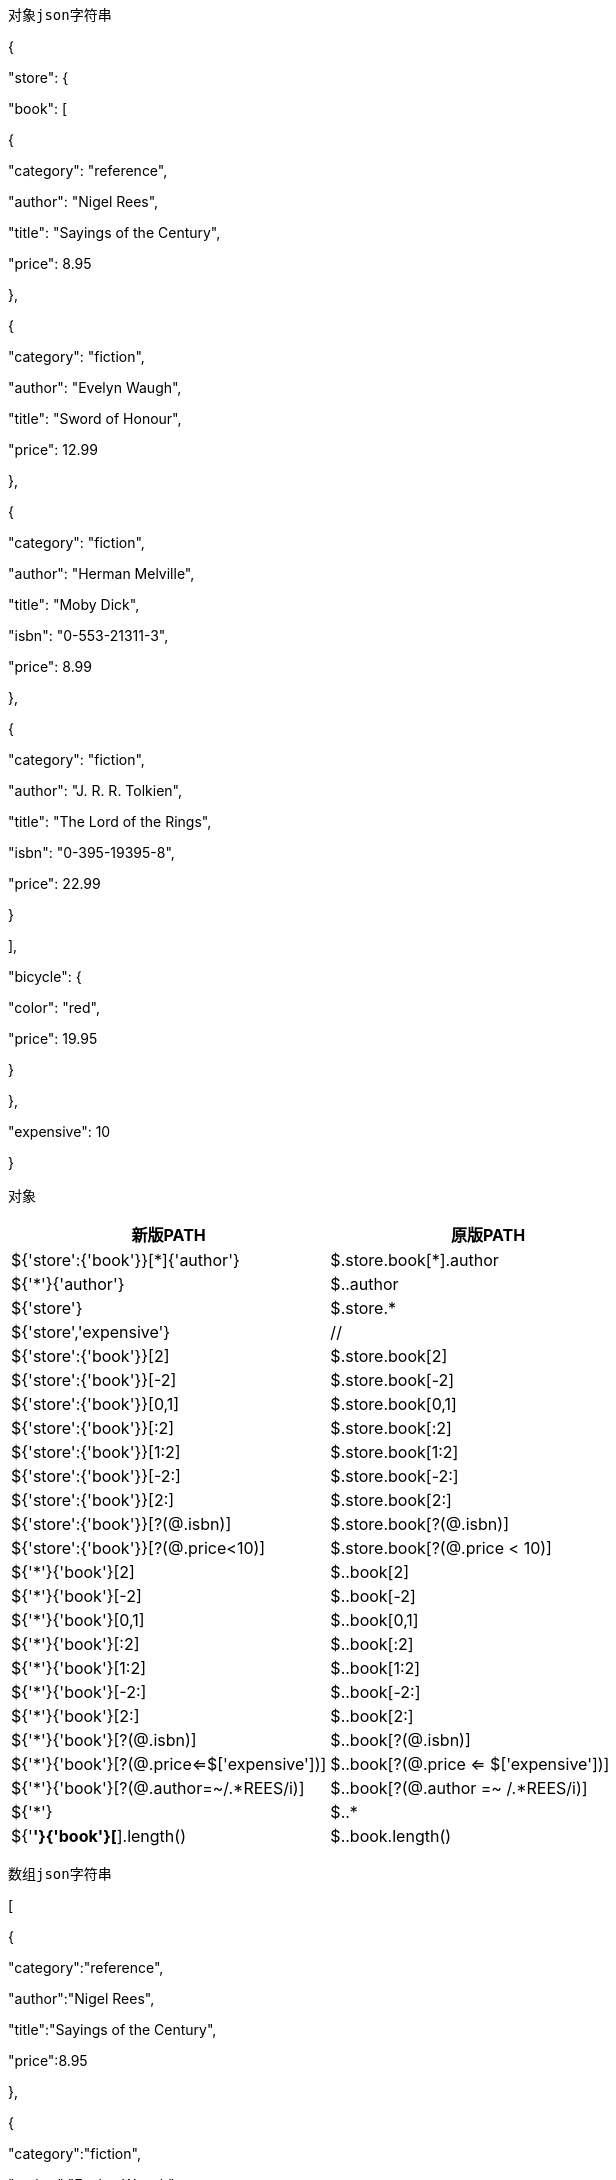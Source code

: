 
 对象json字符串

{

"store": {

"book": [

{

"category": "reference",

"author": "Nigel Rees",

"title": "Sayings of the Century",

"price": 8.95

},

{

"category": "fiction",

"author": "Evelyn Waugh",

"title": "Sword of Honour",

"price": 12.99

},

{

"category": "fiction",

"author": "Herman Melville",

"title": "Moby Dick",

"isbn": "0-553-21311-3",

"price": 8.99

},

{

"category": "fiction",

"author": "J. R. R. Tolkien",

"title": "The Lord of the Rings",

"isbn": "0-395-19395-8",

"price": 22.99

}

],

"bicycle": {

"color": "red",

"price": 19.95

}

},

"expensive": 10

}

 对象
|===
|新版PATH |原版PATH

|${'store':{'book'}}[*]{'author'}                                                 |$.store.book[*].author

|${'*'}{'author'}                                                                        |$..author

|${'store'}                                                                                | $.store.*

|${'store','expensive'}                                                              | //

|${'store':{'book'}}[2]                                                                | $.store.book[2]

|${'store':{'book'}}[-2]                                                               | $.store.book[-2]

|${'store':{'book'}}[0,1]                                                             | $.store.book[0,1]

|${'store':{'book'}}[:2]                                                               |$.store.book[:2]

|${'store':{'book'}}[1:2]                                                             |$.store.book[1:2]

|${'store':{'book'}}[-2:]                                                              |$.store.book[-2:]

|${'store':{'book'}}[2:]                                                               |$.store.book[2:]

|${'store':{'book'}}[?(@.isbn)]                                                    |$.store.book[?(@.isbn)]

|${'store':{'book'}}[?(@.price<10)]                                             |$.store.book[?(@.price < 10)]

|${'*'}{'book'}[2]                                                                       |$..book[2]

|${'*'}{'book'}[-2]                                                                      |$..book[-2]

|${'*'}{'book'}[0,1]                                                                    |$..book[0,1]

|${'*'}{'book'}[:2]                                                                      |$..book[:2]

|${'*'}{'book'}[1:2]                                                                    |$..book[1:2]

|${'*'}{'book'}[-2:]                                                                     |$..book[-2:]

|${'*'}{'book'}[2:]                                                                      |$..book[2:]

|${'*'}{'book'}[?(@.isbn)]                                                           |$..book[?(@.isbn)]

|${'*'}{'book'}[?(@.price<=$['expensive'])]                                 |$..book[?(@.price <= $['expensive'])]

|${'*'}{'book'}[?(@.author=~/.*REES/i)]                                       |$..book[?(@.author =~ /.*REES/i)]

|${'*'}                                                                                       |  $..*

|${'*'}{'book'}[*].length()                                                           |$..book.length()

|===

 数组json字符串

[

{

"category":"reference",

"author":"Nigel Rees",

"title":"Sayings of the Century",

"price":8.95

},

{

"category":"fiction",

"author":"Evelyn Waugh",

"title":"Sword of Honour",

"price":12.99

},

{

"category":"fiction",

"author":"Herman Melville",

"title":"Moby Dick",

"isbn":"0-553-21311-3",

"price":8.99

},

{

"category":[

{

"category":"reference",

"author":"Nigel Rees",

"title":"Sayings of the Century",

"price":8.95

},

{

"category":"fiction",

"author":"Evelyn Waugh",

"title":"Sword of Honour",

"price":12.99

},

{

"category":"fiction",

"author":"Herman Melville",

"title":"Moby Dick",

"isbn":"0-553-21311-3",

"price":8.99

},

{

"category":"fiction",

"author":"J. R. R. Tolkien",

"title":"The Lord of the Rings",

"isbn":"0-395-19395-8",

"price":22.99

}

],

"author":"J. R. R. Tolkien",

"title":"The Lord of the Rings",

"isbn":"0-395-19395-8",

"price":22.99

}

]

 数组

|===
|新版PATH |原版PATH

|$[3]{'category'}[*].author                                                        |$.store.book[*].author

|$['*']{'author'}	                                                                        |$..author

|$[3]                 		                                                                |$.store.*

|$[3]{'category'}[*]                                                                    |//

|$[3]{'category'}[2]                                                                    |$.store.book[2]

|$[3]{'category'}[-2]                                                                   |$.store.book[-2]

|$[3]{'category'}[0,1]                                                                 |$.store.book[0,1]

|$[3]{'category'}[:2]                                                                   |$.store.book[:2]

|$[3]{'category'}[1:2]                                                                 |$.store.book[1:2]

|$[3]{'category'}[-2:]                                                                  |$.store.book[-2:]

|$[3]{'category'}[2:]                                                                   |$.store.book[2:]

|$[3]{'category'}[?(@.isbn)]                                                        |$.store.book[?(@.isbn)]

|$[3]{'category'}[?(@.price<10)]                                                 | $.store.book[?(@.price < 10)]

|$['*']{'category'}[2]                                                                  |$..book[2]

|$['*']{'category'}[-2]                                                                 |$..book[-2]

|$['*']{'category'}[0,1]                                                               |$..book[0,1]

|$['*']{'category'}[:2]                                                                 |$..book[:2]

|$['*']{'category'}[1:2]                                                               |$..book[1:2]

|$['*']{'category'}[-2:]                                                                |$..book[-2:]

|$['*']{'category'}[2:]                                                                 |$..book[2:]

|$['*']{'category'}[?(@.isbn)]                                                      |$..book[?(@.isbn)]

|$['*']{'category'}[?(@.price<=$['expensive'])]                           |$..book[?(@.price <= $['expensive'])]

|$['*']{'category'}[?(@.author=~/.*REES/i)]                                 | $..book[?(@.author =~ /.*REES/i)]

|$['*']              					      		                                   	       |$..*

|$['*']{'category'}[*].length()                                                    |$..book.length()

|===
